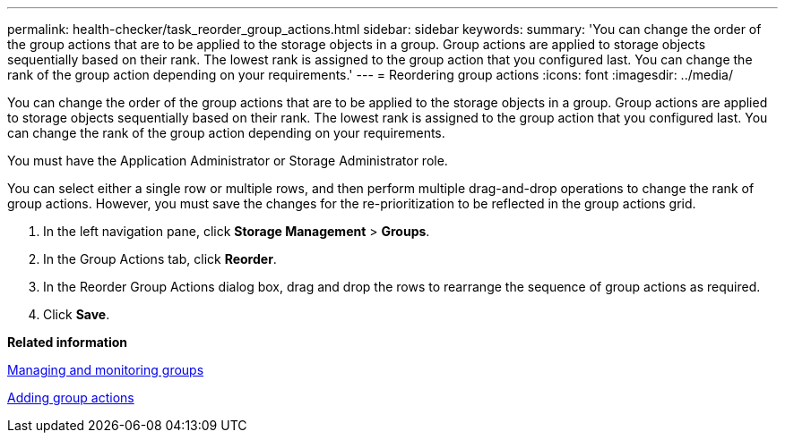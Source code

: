 ---
permalink: health-checker/task_reorder_group_actions.html
sidebar: sidebar
keywords: 
summary: 'You can change the order of the group actions that are to be applied to the storage objects in a group. Group actions are applied to storage objects sequentially based on their rank. The lowest rank is assigned to the group action that you configured last. You can change the rank of the group action depending on your requirements.'
---
= Reordering group actions
:icons: font
:imagesdir: ../media/

[.lead]
You can change the order of the group actions that are to be applied to the storage objects in a group. Group actions are applied to storage objects sequentially based on their rank. The lowest rank is assigned to the group action that you configured last. You can change the rank of the group action depending on your requirements.

You must have the Application Administrator or Storage Administrator role.

You can select either a single row or multiple rows, and then perform multiple drag-and-drop operations to change the rank of group actions. However, you must save the changes for the re-prioritization to be reflected in the group actions grid.

. In the left navigation pane, click *Storage Management* > *Groups*.
. In the Group Actions tab, click *Reorder*.
. In the Reorder Group Actions dialog box, drag and drop the rows to rearrange the sequence of group actions as required.
. Click *Save*.

*Related information*

xref:concept_manage_and_monitor_groups.adoc[Managing and monitoring groups]

xref:task_add_group_actions.adoc[Adding group actions]
